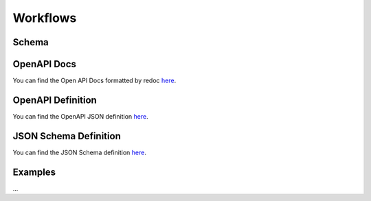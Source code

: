Workflows
=========

Schema
------

.. raw:: html

   <html open>

  <div>
    <script src="https://cdnjs.cloudflare.com/ajax/libs/nprogress/0.2.0/nprogress.min.js"></script>
    <!-- Nav/Toolbar -->
    <div class="btn-group" id="app-toolbar">
        <button id="sourceButton" type="button" class="btn btn-default"><span class="glyphicon glyphicon-align-left"> </span> Source</button>
        <button id="visualizeButton" type="button" class="btn btn-default"><span class="glyphicon glyphicon-eye-open"> </span> Visualize</button>
    </div>
    
    <!-- Editor -->
    <div id="editor"></div>
    
    <!-- JSV -->
    <div id="main-body"></div>
    
    <script>
      NProgress.start();
    </script>
    <script>
      jsonSchemaViewer(window, '/_static/schemas/workflow-schema.json')
    </script>
    <script>
      NProgress.done();
    </script>
  </div>

.. raw:: html

   <html close>


OpenAPI Docs 
-------------
You can find the Open API Docs formatted by redoc `here </_static/redoc-workflow.html#tag/workflow_model>`_.

OpenAPI Definition 
-------------------
You can find the OpenAPI JSON definition `here </_static/schemas/workflow-openapi.json>`_.

JSON Schema Definition 
-----------------------
You can find the JSON Schema definition `here </_static/schemas/workflow-schema.json>`_.


Examples
--------

...

